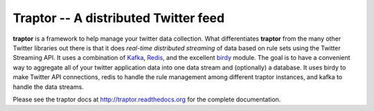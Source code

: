 #####################################
Traptor -- A distributed Twitter feed
#####################################

**traptor** is a framework to help manage your twitter data collection.  What differentiates **traptor** from the many other Twitter libraries out there is that it does *real-time distributed streaming* of data based on rule sets using the Twitter Streaming API.  It uses a combination of `Kafka`_, `Redis`_, and the excellent `birdy`_ module.  The goal is to have a convenient way to aggregate all of your twitter application data into one data stream and (optionally) a database.  It uses birdy to make Twitter API connections, redis to handle the rule management among different traptor instances, and kafka to handle the data streams.

.. _Kafka: http://http://kafka.apache.org/
.. _Redis: http://redis.io
.. _birdy: https://github.com/inueni/birdy

Please see the traptor docs at http://traptor.readthedocs.org for the complete documentation.